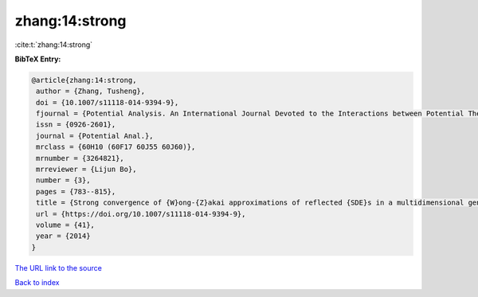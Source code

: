 zhang:14:strong
===============

:cite:t:`zhang:14:strong`

**BibTeX Entry:**

.. code-block:: bibtex

   @article{zhang:14:strong,
    author = {Zhang, Tusheng},
    doi = {10.1007/s11118-014-9394-9},
    fjournal = {Potential Analysis. An International Journal Devoted to the Interactions between Potential Theory, Probability Theory, Geometry and Functional Analysis},
    issn = {0926-2601},
    journal = {Potential Anal.},
    mrclass = {60H10 (60F17 60J55 60J60)},
    mrnumber = {3264821},
    mrreviewer = {Lijun Bo},
    number = {3},
    pages = {783--815},
    title = {Strong convergence of {W}ong-{Z}akai approximations of reflected {SDE}s in a multidimensional general domain},
    url = {https://doi.org/10.1007/s11118-014-9394-9},
    volume = {41},
    year = {2014}
   }
`The URL link to the source <ttps://doi.org/10.1007/s11118-014-9394-9}>`_


`Back to index <../By-Cite-Keys.html>`_
